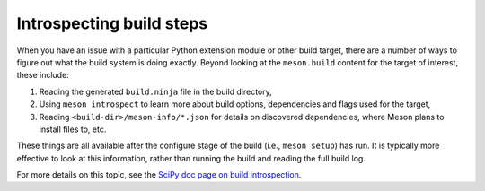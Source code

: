 .. _meson-introspection:

Introspecting build steps
=========================

When you have an issue with a particular Python extension module or other build
target, there are a number of ways to figure out what the build system is doing
exactly. Beyond looking at the ``meson.build`` content for the target of
interest, these include:

1. Reading the generated ``build.ninja`` file in the build directory,
2. Using ``meson introspect`` to learn more about build options, dependencies
   and flags used for the target,
3. Reading ``<build-dir>/meson-info/*.json`` for details on discovered
   dependencies, where Meson plans to install files to, etc.

These things are all available after the configure stage of the build (i.e.,
``meson setup``) has run. It is typically more effective to look at this
information, rather than running the build and reading the full build log.

For more details on this topic, see the
`SciPy doc page on build introspection <http://scipy.github.io/devdocs/building/introspecting_a_build.html>`__.
